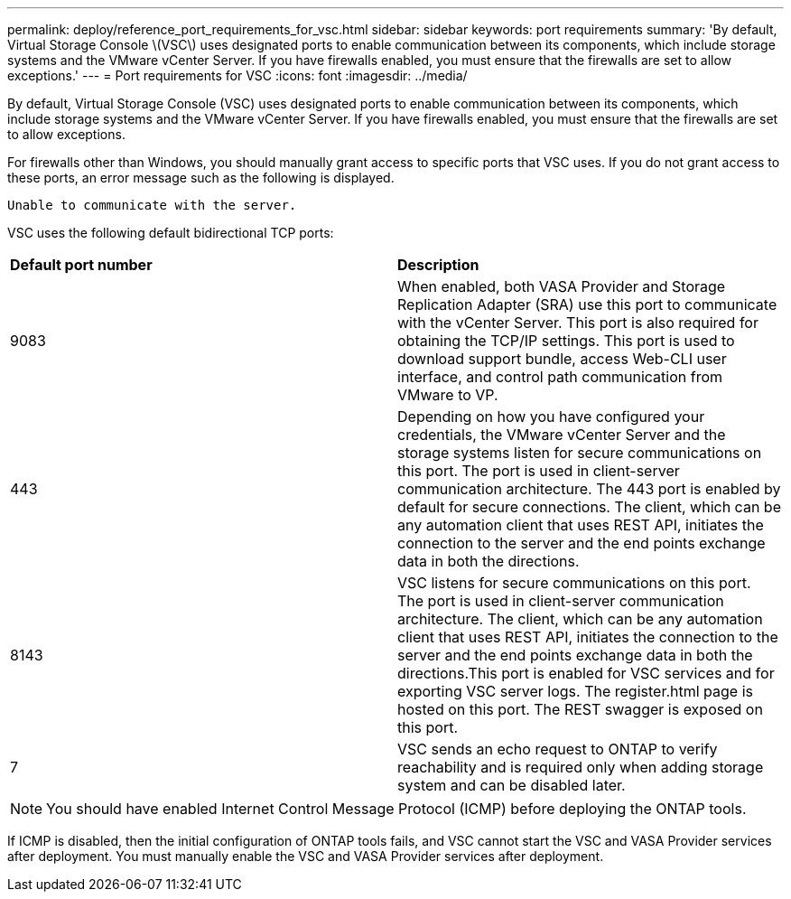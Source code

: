 ---
permalink: deploy/reference_port_requirements_for_vsc.html
sidebar: sidebar
keywords: port requirements
summary: 'By default, Virtual Storage Console \(VSC\) uses designated ports to enable communication between its components, which include storage systems and the VMware vCenter Server. If you have firewalls enabled, you must ensure that the firewalls are set to allow exceptions.'
---
= Port requirements for VSC
:icons: font
:imagesdir: ../media/

[.lead]
By default, Virtual Storage Console (VSC) uses designated ports to enable communication between its components, which include storage systems and the VMware vCenter Server. If you have firewalls enabled, you must ensure that the firewalls are set to allow exceptions.

For firewalls other than Windows, you should manually grant access to specific ports that VSC uses. If you do not grant access to these ports, an error message such as the following is displayed.

`Unable to communicate with the server.`

VSC uses the following default bidirectional TCP ports:

|===
| *Default port number*|*Description*
a|
9083
a|
When enabled, both VASA Provider and Storage Replication Adapter (SRA) use this port to communicate with the vCenter Server. This port is also required for obtaining the TCP/IP settings. This port is used to download support bundle, access Web-CLI user interface, and control path communication from VMware to VP. 
a|
443
a|
Depending on how you have configured your credentials, the VMware vCenter Server and the storage systems listen for secure communications on this port. The port is used in client-server communication architecture. The 443 port is enabled by default for secure connections. The client, which can be any automation client that uses REST API, initiates the connection to the server and the end points exchange data in both the directions. 
a|
8143
a|
VSC listens for secure communications on this port. The port is used in client-server communication architecture. The client, which can be any automation client that uses REST API, initiates the connection to the server and the end points exchange data in both the directions.This port is enabled for VSC services and for exporting VSC server logs. The register.html page is hosted on this port. The REST swagger is exposed on this port.
a|
7
a|
VSC sends an echo request to ONTAP to verify reachability and is required only when adding storage system and can be disabled later.
|===
NOTE: You should have enabled Internet Control Message Protocol (ICMP) before deploying the ONTAP tools.

If ICMP is disabled, then the initial configuration of ONTAP tools fails, and VSC cannot start the VSC and VASA Provider services after deployment. You must manually enable the VSC and VASA Provider services after deployment.
